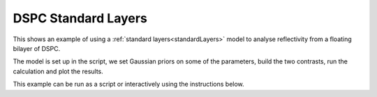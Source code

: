 .. _DSPC_Standard_Layers:

====================
DSPC Standard Layers
====================
This shows an example of using a :ref:`standard layers<standardLayers>` model to analyse reflectivity from a floating bilayer of DSPC. 

The model is set up in the script, we set Gaussian priors on some of the parameters, build the two contrasts, run the calculation and plot the results.  

This example can be run as a script or interactively using the instructions below.

.. tab-set::
    :sync-group: code

    .. tab-item:: Matlab
        :sync: Matlab

        **Run Script**: 

        .. code-block:: Matlab 
        
            root = getappdata(0, 'root');
            cd(fullfile(root, 'examples', 'normalReflectivity', 'standardLayers'));
            standardLayersDSPCScript
        
        **Run Interactively**: 

        .. code-block:: Matlab 
        
            root = getappdata(0, 'root');
            cd(fullfile(root, 'examples', 'normalReflectivity', 'standardLayers'));
            edit standardLayersDSPCSheet.mlx


    .. tab-item:: Python 
        :sync: Python

        **Run Script**:  
        
        .. code-block:: console 
            
            python RATapi.examples.non_polarised.DSPC_standard_layers.py

        **Run as Function**:  
        
        .. code-block:: Python 
            
            import RATapi as RAT
            problem, results = RAT.examples.non_polarised.DSPC_standard_layers()
        
        **Run Interactively**:  
        
        .. code-block:: console 
            
            jupyter notebook RATapi.examples.non_polarised.DSPC_standard_layers.ipynb
